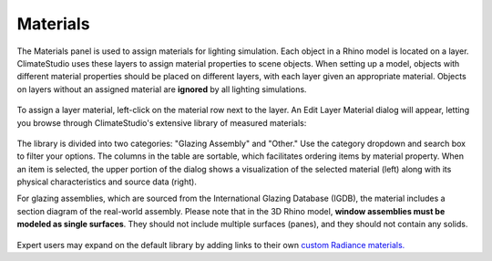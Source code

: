 
Materials
================================================
The Materials panel is used to assign materials for lighting simulation. Each object in a Rhino model is located on a layer. ClimateStudio uses these layers to assign material properties to scene objects. When setting up a model, objects with different material properties should be placed on different layers, with each layer given an appropriate material. Objects on layers without an assigned material are **ignored** by all lighting simulations. 

.. figure:: images/subPanel_materials.png
   :width: 900px
   :align: center

To assign a layer material, left-click on the material row next to the layer. An Edit Layer Material dialog will appear, letting you browse through ClimateStudio's extensive library of measured materials:

.. figure:: images/materialBrowser.png
   :width: 900px
   :align: center

The library is divided into two categories: "Glazing Assembly" and "Other." Use the category dropdown and search box to filter your options. The columns in the table are sortable, which facilitates ordering items by material property. When an item is selected, the upper portion of the dialog shows a visualization of the selected material (left) along with its physical characteristics and source data (right). 

For glazing assemblies, which are sourced from the International Glazing Database (IGDB), the material includes a section diagram of the real-world assembly. Please note that in the 3D Rhino model, **window assemblies must be modeled as single surfaces**. They should not include multiple surfaces (panes), and they should not contain any solids.

.. figure:: images/materialBrowserGlazing.png
   :width: 900px
   :align: center

Expert users may expand on the default library by adding links to their own `custom Radiance materials.`_ 

.. _custom Radiance materials.: customRadianceMaterials.html


